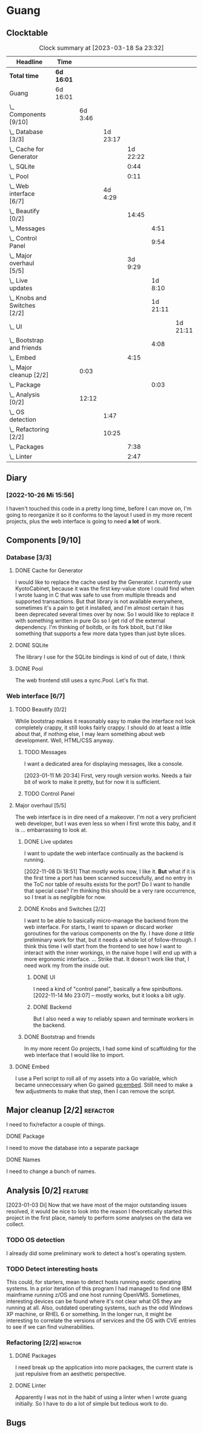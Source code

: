# -*- mode: org; fill-column: 78; -*-
# Time-stamp: <2023-03-18 23:32:57 krylon>
#
#+TAGS: optimize(o) refactor(r) bug(b) feature(f) architecture(a)
#+TAGS: web(w) database(d) javascript(j)
#+TODO: TODO(t) IMPLEMENT(i) TEST(e) RESEARCH(r) | DONE(d)
#+TODO: MEDITATE(m) PLANNING(p) REFINE(n) | FAILED(f) CANCELLED(c) SUSPENDED(s)
#+TODO: EXPERIMENT(x) |
#+PRIORITIES: A G D

* Guang
** Clocktable
   #+BEGIN: clocktable :scope file :maxlevel 20
   #+CAPTION: Clock summary at [2023-03-18 Sa 23:32]
   | Headline                           | Time       |         |          |          |          |          |
   |------------------------------------+------------+---------+----------+----------+----------+----------|
   | *Total time*                       | *6d 16:01* |         |          |          |          |          |
   |------------------------------------+------------+---------+----------+----------+----------+----------|
   | Guang                              | 6d 16:01   |         |          |          |          |          |
   | \_  Components [9/10]              |            | 6d 3:46 |          |          |          |          |
   | \_    Database [3/3]               |            |         | 1d 23:17 |          |          |          |
   | \_      Cache for Generator        |            |         |          | 1d 22:22 |          |          |
   | \_      SQLite                     |            |         |          |     0:44 |          |          |
   | \_      Pool                       |            |         |          |     0:11 |          |          |
   | \_    Web interface [6/7]          |            |         |  4d 4:29 |          |          |          |
   | \_      Beautify [0/2]             |            |         |          |    14:45 |          |          |
   | \_        Messages                 |            |         |          |          |     4:51 |          |
   | \_        Control Panel            |            |         |          |          |     9:54 |          |
   | \_      Major overhaul [5/5]       |            |         |          |  3d 9:29 |          |          |
   | \_        Live updates             |            |         |          |          |  1d 8:10 |          |
   | \_        Knobs and Switches [2/2] |            |         |          |          | 1d 21:11 |          |
   | \_          UI                     |            |         |          |          |          | 1d 21:11 |
   | \_        Bootstrap and friends    |            |         |          |          |     4:08 |          |
   | \_      Embed                      |            |         |          |     4:15 |          |          |
   | \_  Major cleanup [2/2]            |            |    0:03 |          |          |          |          |
   | \_        Package                  |            |         |          |          |     0:03 |          |
   | \_  Analysis [0/2]                 |            |   12:12 |          |          |          |          |
   | \_    OS detection                 |            |         |     1:47 |          |          |          |
   | \_    Refactoring [2/2]            |            |         |    10:25 |          |          |          |
   | \_      Packages                   |            |         |          |     7:38 |          |          |
   | \_      Linter                     |            |         |          |     2:47 |          |          |
   #+END:
** Diary
*** [2022-10-26 Mi 15:56]
    I haven't touched this code in a pretty long time, before I can move on,
    I'm going to reorganize it so it conforms to the layout I used in my more
    recent projects, plus the web interface is going to need *a lot* of work.
** Components [9/10]
   :PROPERTIES:
   :COOKIE_DATA: todo recursive
   :VISIBILITY: children
   :END:
*** Database [3/3]
    :PROPERTIES:
    :COOKIE_DATA: todo recursive
    :VISIBILITY: children
    :END:
**** DONE Cache for Generator
      CLOSED: [2022-12-22 Do 02:08]
      :LOGBOOK:
      CLOCK: [2022-12-20 Di 18:09]--[2022-12-21 Mi 20:57] => 26:48
      CLOCK: [2022-11-26 Sa 18:56]--[2022-11-27 So 03:58] =>  9:02
      CLOCK: [2022-11-25 Fr 20:14]--[2022-11-26 Sa 03:09] =>  6:55
      CLOCK: [2022-11-24 Do 22:05]--[2022-11-25 Fr 01:42] =>  3:37
      :END:
      I would like to replace the cache used by the Generator. I currently use
      KyotoCabinet, because it was the first key-value store I could find when
      I wrote luang in C that was safe to use from multiple threads and
      supported transactions.
      But that library is not available everywhere, sometimes it's a pain to
      get it installed, and I'm almost certain it has been deprecated several
      times over by now.
      So I would like to replace it with something written in pure Go so I get
      rid of the external dependency.
      I'm thinking of boltdb, or its fork bbolt, but I'd like something that
      supports a few more data types than just byte slices. 
**** DONE SQLite
     CLOSED: [2022-10-27 Do 18:36]
     :LOGBOOK:
     CLOCK: [2022-10-27 Do 17:52]--[2022-10-27 Do 18:36] =>  0:44
     :END:
     The library I use for the SQLite bindings is kind of out of date, I think
**** DONE Pool
     CLOSED: [2022-10-31 Mo 19:49]
     :LOGBOOK:
     CLOCK: [2022-10-31 Mo 19:38]--[2022-10-31 Mo 19:49] =>  0:11
     :END:
     The web frontend still uses a sync.Pool. Let's fix that.
*** Web interface [6/7]
    :PROPERTIES:
    :COOKIE_DATA: todo recursive
    :VISIBILITY: children
    :END:
**** TODO Beautify [0/2]
    :PROPERTIES:
    :COOKIE_DATA: todo recursive
    :VISIBILITY: children
    :END:
     While bootstrap makes it reasonably easy to make the interface not look
     completely crappy, it still looks fairly crappy. I should do at least a
     little about that, if nothing else, I may learn something about web
     development. Well, HTML/CSS anyway.
***** TODO Messages
      :LOGBOOK:
      CLOCK: [2023-01-11 Mi 20:00]--[2023-01-11 Mi 20:35] =>  0:35
      CLOCK: [2023-01-10 Di 19:14]--[2023-01-10 Di 20:56] =>  1:42
      CLOCK: [2023-01-09 Mo 18:07]--[2023-01-09 Mo 20:07] =>  2:00
      CLOCK: [2023-01-09 Mo 18:06]--[2023-01-09 Mo 18:07] =>  0:01
      CLOCK: [2023-01-06 Fr 17:54]--[2023-01-06 Fr 18:27] =>  0:33
      :END:
      I want a dedicated area for displaying messages, like a console.

      [2023-01-11 Mi 20:34]
      First, very rough version works. Needs a fair bit of work to make it
      pretty, but for now it is sufficient.
***** TODO Control Panel
      :LOGBOOK:
      CLOCK: [2023-01-05 Do 19:05]--[2023-01-06 Fr 00:32] =>  5:27
      CLOCK: [2023-01-05 Do 11:58]--[2023-01-05 Do 12:12] =>  0:14
      CLOCK: [2023-01-04 Mi 19:38]--[2023-01-04 Mi 22:10] =>  2:32
      CLOCK: [2023-01-04 Mi 17:29]--[2023-01-04 Mi 19:10] =>  1:41
      :END:
      
**** Major overhaul [5/5]
     The web interface is in dire need of a makeover. I'm not a very
     proficient web developer, but I was even less so when I first wrote this
     baby, and it is ... embarrassing to look at.
***** DONE Live updates
      CLOSED: [2022-11-08 Di 18:54]
      :LOGBOOK:
      CLOCK: [2022-11-08 Di 16:16]--[2022-11-08 Di 18:54] =>  2:38
      CLOCK: [2022-11-07 Mo 18:41]--[2022-11-08 Di 02:16] =>  7:35
      CLOCK: [2022-11-05 Sa 20:10]--[2022-11-06 So 03:16] =>  7:06
      CLOCK: [2022-11-04 Fr 21:00]--[2022-11-05 Sa 03:15] =>  6:15
      CLOCK: [2022-11-04 Fr 18:45]--[2022-11-04 Fr 19:20] =>  0:35
      CLOCK: [2022-11-03 Do 19:05]--[2022-11-03 Do 19:08] =>  0:03
      CLOCK: [2022-11-02 Mi 19:56]--[2022-11-03 Do 03:54] =>  7:58
      :END:
      I want to update the web interface continually as the backend is
      running.

      [2022-11-08 Di 18:51]
      That mostly works now, I like it. *But* what if it is the first time a
      port has been scanned successfully, and no entry in the ToC nor table of
      results exists for the port? Do I want to handle that special case?
      I'm thinking this should be a very rare occurrence, so I treat is as
      negligible for now.
***** DONE Knobs and Switches [2/2]
      CLOSED: [2022-11-26 Sa 18:53]
      I want to be able to basically micro-manage the backend from the web
      interface. For starts, I want to spawn or discard worker goroutines for
      the various components on the fly. I have done /a little/ preliminary
      work for that, but it needs a whole lot of follow-through.
      I think this time I will start from the frontend to see how I want to
      interact with the inner workings, in the naive hope I will end up with a
      more ergonomic interface.
      ...
      Strike that. It doesn't work like that, I need work my from the inside
      out.
****** DONE UI
       CLOSED: [2022-11-24 Do 21:01]
       :LOGBOOK:
       CLOCK: [2022-11-24 Do 18:36]--[2022-11-24 Do 21:01] =>  2:25
       CLOCK: [2022-11-23 Mi 19:58]--[2022-11-24 Do 00:49] =>  4:51
       CLOCK: [2022-11-17 Do 16:44]--[2022-11-17 Do 21:50] =>  5:06
       CLOCK: [2022-11-14 Mo 16:09]--[2022-11-14 Mo 23:06] =>  6:57
       CLOCK: [2022-11-13 So 16:03]--[2022-11-13 So 20:24] =>  4:21
       CLOCK: [2022-11-12 Sa 19:15]--[2022-11-12 Sa 23:20] =>  4:05
       CLOCK: [2022-11-11 Fr 18:39]--[2022-11-12 Sa 02:44] =>  8:05
       CLOCK: [2022-11-10 Do 20:07]--[2022-11-11 Fr 00:11] =>  4:04
       CLOCK: [2022-11-09 Mi 19:20]--[2022-11-10 Do 00:07] =>  4:47
       CLOCK: [2022-11-09 Mi 18:47]--[2022-11-09 Mi 19:17] =>  0:30
       :END:
       I need a kind of "control panel", basically a few spinbuttons.
       [2022-11-14 Mo 23:07] -- mostly works, but it looks a bit ugly.
****** DONE Backend
       CLOSED: [2022-11-17 Do 16:44]
       But I also need a way to reliably spawn and terminate workers in the
       backend.
***** DONE Bootstrap and friends
      CLOSED: [2022-11-02 Mi 19:54]
      :LOGBOOK:
      CLOCK: [2022-10-31 Mo 22:57]--[2022-11-01 Di 02:51] =>  3:54
      CLOCK: [2022-10-31 Mo 20:44]--[2022-10-31 Mo 20:58] =>  0:14
      :END:
      In my more recent Go projects, I had some kind of scaffolding for the
      web interface that I would like to import.
**** DONE Embed
     CLOSED: [2022-10-26 Mi 20:42]
     :LOGBOOK:
     CLOCK: [2022-10-26 Mi 16:27]--[2022-10-26 Mi 20:42] =>  4:15
     :END:
     I use a Perl script to roll all of my assets into a Go variable, which
     became unneccessary when Go gained go:embed. Still need to make a few
     adjustments to make that step, then I can remove the script.

** Major cleanup [2/2]                                             :refactor:
     I need to fix/refactor a couple of things.
***** DONE Package
      CLOSED: [2022-10-27 Do 19:45]
      :LOGBOOK:
      CLOCK: [2022-10-27 Do 19:41]--[2022-10-27 Do 19:44] =>  0:03
      :END:
      I need to move the database into a separate package
***** DONE Names
      CLOSED: [2022-10-31 Mo 19:57]
      I need to change a bunch of names.
** Analysis [0/2]                                                   :feature: 
    :PROPERTIES:
    :COOKIE_DATA: todo recursive
    :VISIBILITY: children
    :END:
    [2023-01-03 Di] Now that we have most of the major outstanding issues
    resolved, it would be nice to look into the reason I theoretically started
    this project in the first place, namely to perform some analyses on the
    data we collect.
*** TODO OS detection
    :LOGBOOK:
    CLOCK: [2023-03-18 Sa 21:57]--[2023-03-18 Sa 23:32] =>  1:35
    CLOCK: [2023-03-18 Sa 18:50]--[2023-03-18 Sa 19:02] =>  0:12
    :END:
    I already did some preliminary work to detect a host's operating system.
*** TODO Detect interesting hosts
     This could, for starters, mean to detect hosts running exotic operating
     systems. In a prior iteration of this program I had managed to find one
     IBM mainframe running z/OS and one host running OpenVMS. Sometimes,
     interesting devices can be found where it's not clear what OS they are
     running at all. Also, outdated operating systems, such as the odd Windows
     XP machine, or RHEL 6 or something.
     In the longer run, it might be interesting to correlate the versions of
     services and the OS with CVE entries to see if we can find
     vulnerabilities.
*** Refactoring [2/2]                                              :refactor:
**** DONE Packages
     CLOSED: [2022-10-31 Mo 19:57]
     :LOGBOOK:
     CLOCK: [2022-10-29 Sa 18:01]--[2022-10-30 So 00:33] =>  6:32
     CLOCK: [2022-10-27 Do 19:45]--[2022-10-27 Do 20:51] =>  1:06
     :END:
     I need break up the application into more packages, the current state is
     just repulsive from an aesthetic perspective.
**** DONE Linter
     CLOSED: [2022-10-31 Mo 19:24]
     :LOGBOOK:
     CLOCK: [2022-10-31 Mo 18:11]--[2022-10-31 Mo 19:24] =>  1:13
     CLOCK: [2022-10-30 So 20:25]--[2022-10-30 So 21:59] =>  1:34
     :END:
     Apparently I was not in the habit of using a linter when I wrote guang
     initially. So I have to do a lot of simple but tedious work to do.
** Bugs
